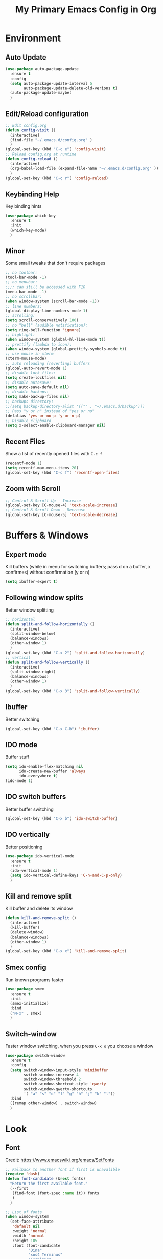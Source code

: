 #+TITLE: My Primary Emacs Config in Org
#+STARTUP: content inlineimages
#+OPTIONS: toc:nil num:nil
#+REVEAL_THEME: black
[[./img/Noise_Marine_Transparent.png]]
* Environment
** Auto Update
#+BEGIN_SRC emacs-lisp
  (use-package auto-package-update
    :ensure t
    :config
    (setq auto-package-update-interval 5
          auto-package-update-delete-old-verions t)
    (auto-package-update-maybe)
    )
#+END_SRC
** Edit/Reload configuration
#+BEGIN_SRC emacs-lisp
  ;; Edit config.org
  (defun config-visit ()
    (interactive)
    (find-file "~/.emacs.d/config.org" )
    )
  (global-set-key (kbd "C-c e") 'config-visit)
  ;; Reload config.org at runtime
  (defun config-reload ()
    (interactive)
    (org-babel-load-file (expand-file-name "~/.emacs.d/config.org" ))
    )
  (global-set-key (kbd "C-c r") 'config-reload)
#+END_SRC
** Keybinding Help
Key binding hints
#+BEGIN_SRC emacs-lisp
  (use-package which-key
    :ensure t
    :init
    (which-key-mode)
    )
#+END_SRC
** Minor
Some small tweaks that don't require packages
#+BEGIN_SRC emacs-lisp
  ;; no toolbar:
  (tool-bar-mode -1)
  ;; no menubar:
  ;;;; can still be accessed with F10
  (menu-bar-mode -1)
  ;; no scrollbar:
  (when window-system (scroll-bar-mode -1))
  ;; line numbers:
  (global-display-line-numbers-mode 1)
  ;; scrolling:
  (setq scroll-conservatively 100)
  ;; no "bell" (audible notification):
  (setq ring-bell-function 'ignore)
  ;; highlight:
  (when window-system (global-hl-line-mode t))
  ;; prettify (lambda to icon):
  (when window-system (global-prettify-symbols-mode t))
  ;; use mouse in xterm
  (xterm-mouse-mode)
  ;; auto reloading (reverting) buffers
  (global-auto-revert-mode 1)
  ;; disable lock files:
  (setq create-lockfiles nil)
  ;; disable autosave:
  (setq auto-save-default nil)
  ;; disable backups:
  (setq make-backup-files nil)
  ;; backups directory:
  ;;(setq backup-directory-alist '(("" . "~/.emacs.d/backup")))
  ;; Pass "y or n" instead of "yes or no"
  (defalias 'yes-or-no-p 'y-or-n-p)
  ;; Disable clipboard
  (setq x-select-enable-clipboard-manager nil)
#+END_SRC
** Recent Files
Show a list of recently opened files with =C-c f=
#+BEGIN_SRC emacs-lisp
  (recentf-mode 1)
  (setq recentf-max-menu-items 20)
  (global-set-key (kbd "C-c f") 'recentf-open-files)
#+END_SRC
** Zoom with Scroll
#+BEGIN_SRC emacs-lisp
  ;; Control & Scroll Up - Increase
  (global-set-key [C-mouse-4] 'text-scale-increase)
  ;; Control & Scroll Down - Decrease
  (global-set-key [C-mouse-5] 'text-scale-decrease)
#+END_SRC
* Buffers & Windows
** Expert mode
Kill buffers (while in menu for switching buffers; pass d on a buffer, x confirmes) without confirmation (y or n)
#+BEGIN_SRC emacs-lisp
  (setq ibuffer-expert t)
#+END_SRC
** Following window splits
Better window splitting
#+BEGIN_SRC emacs-lisp
  ;; horizontal
  (defun split-and-follow-horizontally ()
    (interactive)
    (split-window-below)
    (balance-windows)
    (other-window 1)
    )
  (global-set-key (kbd "C-x 2") 'split-and-follow-horizontally)
  ;; vertical
  (defun split-and-follow-vertically ()
    (interactive)
    (split-window-right)
    (balance-windows)
    (other-window 1)
    )
  (global-set-key (kbd "C-x 3") 'split-and-follow-vertically)
#+END_SRC
** Ibuffer
Better switching
#+BEGIN_SRC emacs-lisp
  (global-set-key (kbd "C-x C-b") 'ibuffer)
#+END_SRC
** IDO mode
Buffer stuff
#+BEGIN_SRC emacs-lisp
  (setq ido-enable-flex-matching nil
        ido-create-new-buffer 'always
        ido-everywhere t)
  (ido-mode 1)
#+END_SRC
** IDO switch buffers
Better buffer switching
#+BEGIN_SRC emacs-lisp
  (global-set-key (kbd "C-x b") 'ido-switch-buffer)
#+END_SRC
** IDO vertically
Better positioning
#+BEGIN_SRC emacs-lisp
  (use-package ido-vertical-mode
    :ensure t
    :init
    (ido-vertical-mode 1)
    (setq ido-vertical-define-keys 'C-n-and-C-p-only)
    )
#+END_SRC
** Kill and remove split
Kill buffer and delete its window
#+BEGIN_SRC emacs-lisp
  (defun kill-and-remove-split ()
    (interactive)
    (kill-buffer)
    (delete-window)
    (balance-windows)
    (other-window 1)
    )
  (global-set-key (kbd "C-x x") 'kill-and-remove-split)
#+END_SRC
** Smex config
Run known programs faster
#+BEGIN_SRC emacs-lisp
  (use-package smex
    :ensure t
    :init
    (smex-initialize)
    :bind
    ("M-x" . smex)
    )
#+END_SRC
** Switch-window
Faster window switching, when you press =C-x o= you choose a window
#+BEGIN_SRC emacs-lisp
  (use-package switch-window
    :ensure t
    :config
    (setq switch-window-input-style 'minibuffer
          switch-window-increase 4
          switch-window-threshold 2
          switch-window-shortcut-style 'qwerty
          switch-window-qwerty-shortcuts
          '( "a" "s" "d" "f" "g" "h" "j" "k" "l"))
    :bind
    ([remap other-window] . switch-window)
    )
#+END_SRC
* Look
** Font
Credit: https://www.emacswiki.org/emacs/SetFonts
#+BEGIN_SRC emacs-lisp
  ;; Fallback to another font if first is unavalible
  (require 'dash)
  (defun font-candidate (&rest fonts)
    "Return the first available font."
    (--first
     (find-font (font-spec :name it)) fonts
     )
    )

  ;; List of fonts
  (when window-system
    (set-face-attribute
     'default nil
     :weight 'normal
     :width 'normal
     :height 105
     :font (font-candidate
            "Dina"
            "xos4 Terminus"
            "Terminus"
            "Hack"
            "Monospace"
            "Consolas"
            )
     )
    )
#+END_SRC
** Spaceline
Mode line ([[https://www.spacemacs.org/doc/DOCUMENTATION#text-powerline-separators][separators]])
#+BEGIN_SRC emacs-lisp
  (use-package spaceline
    :ensure t
    :config
    (require 'spaceline-config)
    (setq powerline-default-separator 'wave)
    (spaceline-spacemacs-theme)
    )
#+END_SRC
** Theme
Install spacemacs-theme if not installed
#+BEGIN_SRC emacs-lisp
  (unless (package-installed-p 'spacemacs-theme)
    (package-refresh-contents)
    (package-install 'spacemacs-theme)
    )
  (load-theme 'spacemacs-dark t)
#+END_SRC
** Transparency
#+BEGIN_SRC emacs-lisp
  ;; Set transparency
  (set-frame-parameter (selected-frame) 'alpha '(95 . 80))
  (add-to-list 'default-frame-alist '(alpha . (95 . 80)))

  ;; You can use the following snippet after you've set the alpha as above to assign a toggle to "C-c t"
  (defun toggle-transparency ()
    (interactive)
    (let ((alpha (frame-parameter nil 'alpha)))
      (set-frame-parameter
       nil 'alpha
       (if (eql
            (cond ((numberp alpha) alpha)
                  ((numberp (cdr alpha)) (cdr alpha))
                  ;; Also handle undocumented (<active> <inactive>) form.
                  ((numberp (cadr alpha)) (cadr alpha))
                  )
            100)
           '(95 . 80) '(100 . 100)
           )
       )
      )
    )

  (global-set-key (kbd "C-c t") 'toggle-transparency)
#+END_SRC
** Window Size
Should work well with 88 x 36
#+BEGIN_SRC emacs-lisp
  (when window-system
    (set-frame-size (selected-frame) 88 36)
    )
#+END_SRC
* File Editing
** Avy
Easier search inside files - after pressung binded keys, pass a letter, then pass symbols for the highlighted letter to which you want to go to
#+BEGIN_SRC emacs-lisp
  (use-package avy
    :ensure t
    :bind
    ("M-s" . avy-goto-char)
    )
#+END_SRC
** Beacon mode
Line highlight when switching
#+BEGIN_SRC emacs-lisp
  (use-package beacon
    :ensure t
    :config
    (beacon-mode 1)
    )
#+END_SRC
** Encoding
Set encoding to UTF-8
#+BEGIN_SRC emacs-lisp
  (setq locale-coding-system 'utf-8)
  (set-terminal-coding-system 'utf-8)
  (set-keyboard-coding-system 'utf-8)
  (set-selection-coding-system 'utf-8)
  (prefer-coding-system 'utf-8)
#+END_SRC
** Insert Date
Insert date in non-Org documents
- =C-c d= :         13.04.2004
- =C-u C-c d= :     2004-04-13
- =C-u C-u C-c d= : Dienstag, 13. April 2004
#+BEGIN_SRC emacs-lisp
  (defun insert-date (prefix)
    (interactive "P")
    (let ((format (cond
                   ((not prefix) "%d.%m.%Y")
                   ((equal prefix '(4)) "%Y-%m-%d")
                   ((equal prefix '(16)) "%A, %d. %B %Y")
                   )
                  )
          (system-time-locale "pl_PL")
          )
      (insert (format-time-string format))
      )
    )
  (global-set-key (kbd "C-c d") 'insert-date)
#+END_SRC
** Magit
Git management
#+BEGIN_SRC emacs-lisp
  (use-package magit
    :ensure t
    :config
    (setq magit-push-always-verify nil
          git-commit-summary-max-length 50)
    :bind
    (
     ("C-c s" . magit-status)
     ("C-c b" . magit-blame)
     )
    )
#+END_SRC
** Projectile
Project management
#+BEGIN_SRC emacs-lisp
  (use-package projectile
    :ensure t
    :init
    (projectile-mode 1)
    :bind
    ("<f5>" . 'projectile-compile-project)
    )
#+END_SRC
** Rainbow color
Colorize
#+BEGIN_SRC emacs-lisp
  (use-package rainbow-mode
    :ensure t
    :init
    (add-hook 'prog-mode-hook 'rainbow-mode)
    )
#+END_SRC
** Rainbow delimeters
Colored delimeters
#+BEGIN_SRC emacs-lisp
  (use-package rainbow-delimiters
    :ensure t
    :init
    (add-hook 'prog-mode-hook 'rainbow-delimiters-mode)
    )
#+END_SRC
** Sudo Edit
Edit files as root
#+BEGIN_SRC emacs-lisp
  (use-package sudo-edit
    :ensure t
    :bind
    ("s-e" . sudo-edit)
    )
#+END_SRC
** Spaces
Use spaces as tabs
#+BEGIN_SRC emacs-lisp
  (setq-default indent-tabs-mode nil)
#+END_SRC
* Completion
** Auto Complete
#+BEGIN_SRC emacs-lisp
  (use-package auto-complete
      :ensure t
      :config
      (ac-config-default)
      )
#+END_SRC
** Electric Pairs
Auto close brackets
#+BEGIN_SRC emacs-lisp
  (setq electric-pair-pairs '(
                              (?\{ . ?\})
                              (?\( . ?\))
                              (?\[ . ?\])
                              (?\" . ?\")
                              ))
  (electric-pair-mode t)
#+END_SRC
* Programming
** Company
Company completion
#+BEGIN_SRC emacs-lisp
  (use-package company
    :ensure t
    :config
    (setq company-idle-delay 0)
    (setq company-minimum-prefix-length 2)
    )
#+END_SRC
** Flycheck
Auto check
#+BEGIN_SRC emacs-lisp
  (use-package flycheck
    :ensure t
    :init
    (global-flycheck-mode t)
    )
#+END_SRC
** Golang
[[https://golang.org/][Go]] language support
#+BEGIN_SRC emacs-lisp
  (use-package go-mode
    :ensure t
    )
#+END_SRC
** Haskell
[[https://www.haskell.org/][Haskell]] language support
#+BEGIN_SRC emacs-lisp
  (use-package haskell-mode
    :ensure t
    )
#+END_SRC
** Markdown
[[https://daringfireball.net/projects/markdown][Markdown]] language support
#+BEGIN_SRC emacs-lisp
  (use-package markdown-mode
    :ensure t
    :mode
    (
     ("README\\.md\\'" . gfm-mode)
     ("\\.md\\'" . markdown-mode)
     ("\\.markdown\\'" . markdown-mode)
     )
    :init
    (setq markdown-command "multimarkdown")
    )
#+END_SRC
** Match words
   Highlight the same words
#+BEGIN_SRC emacs-lisp
  (use-package idle-highlight-mode
    :ensure t
    :config
    (add-hook 'prog-mode-hook
              (lambda ()
                (idle-highlight-mode t)
                )
              )
    )
#+END_SRC
** Python
Python IDE.
Remember to run elpy-config to install some necessary packages
#+BEGIN_SRC emacs-lisp
  (use-package elpy
    :ensure t
    :init
    (elpy-enable)
    (setq elpy-rpc-virtualenv-path "~/.local/")
    (when (load "flycheck" t t)
      (setq elpy-modules (delq 'elpy-module-flymake elpy-modules))
      (add-hook 'elpy-mode-hook 'flycheck-mode)
      )
    (add-hook 'python-mode-hook
              (lambda ()
                (auto-complete-mode -1)
                )
              )
    )
#+END_SRC
** Racket
[[https://racket-lang.org/][Racket]] language support
#+BEGIN_SRC emacs-lisp
  (use-package racket-mode
    :ensure t
    :config
    (add-hook 'racket-mode-hook 'company-mode)
    (add-hook 'racket-mode-hook 'racket-xp-mode)
    )
#+END_SRC
** Rust
[[https://www.rust-lang.org/][Rust]] language support
#+BEGIN_SRC emacs-lisp
  (use-package rust-mode
    :ensure t
    :config
    ;; Rust style guide recommends spaces for indentation
    (add-hook 'rust-mode-hook
              (lambda ()
                (setq indent-tabs-mode nil)
                )
              )
    )
#+END_SRC
** Slime
Superior Lisp interaction mode for Emacs
#+BEGIN_SRC emacs-lisp
  (use-package slime
    :ensure t
    :config
    (setq inferior-lisp-program "/usr/bin/sbcl")
    (setq slime-contribs '(slime-fancy))
    )
#+END_SRC
** Tabs
Tab width settings
#+BEGIN_SRC emacs-lisp
  (setq-default tab-width 4)
  (setq js-indent-level 4)
  (setq c-basic-offset 4)
  (setq css-indent-offset 4)
  (setq sh-basic-offset 4)
#+END_SRC
** Web Formatting
Enable Web Mode
#+BEGIN_SRC emacs-lisp
  (use-package web-mode
    :ensure t
    :mode
    (
     ("\\.[agj]sp\\'" . web-mode)
     ("\\.as[cp]x\\'" . web-mode)
     ("\\.blade\\.php\\'" . web-mode)
     ("\\.djhtml\\'" . web-mode)
     ("\\.ejs\\'" . web-mode)
     ("\\.erb\\'" . web-mode)
     ("\\.html?\\'" . web-mode)
     ("\\.jsp\\'" . web-mode)
     ("\\.mustache\\'" . web-mode)
     ("\\.php\\'" . web-mode)
     ("\\.phtml\\'" . web-mode)
     ("\\.tpl\\.php\\'" . web-mode)
     ("/\\(views\\|html\\|theme\\|templates\\)/.*\\.php\\'" . web-mode)
     )
    :init
    (setq web-mode-enable-auto-closing t
          web-mode-enable-auto-pairing t
          web-mode-enable-comment-keywords t
          web-mode-enable-current-element-highlight t
          web-mode-code-indent-offset 4
          web-mode-css-indent-offset 4
          web-mode-markup-indent-offset 4
          web-mode-block-padding 4
          web-mode-script-padding 4
          web-mode-style-padding 4
          )
    )
#+END_SRC
** Yaml
[[https://yaml.org][Yaml]] language support
#+BEGIN_SRC emacs-lisp
  (use-package yaml-mode
    :ensure t
    :config
    (add-hook 'yaml-mode-hook
              (lambda ()
                (define-key yaml-mode-map "\C-m" 'newline-and-indent)
                )
              )
    )
#+END_SRC
** Yasnippet
Code snippets
#+BEGIN_SRC emacs-lisp
  (use-package yasnippet
    :ensure t
    :hook
    ((
      c++-mode
      c-mode
      go-mode
      haskell-mode
      html-mode
      js-mode
      lisp-mode
      python-mode
      rust-mode
      shell-mode
      ) . yas-minor-mode
        )
    :config
    (use-package yasnippet-snippets
      :ensure t)
    (yas-reload-all)
    )
#+END_SRC
* Org
** Deft
My deft setup
#+BEGIN_SRC emacs-lisp
  (use-package deft
    :ensure t
    :bind
    ("<f8>" . deft)
    :commands
    (deft)
    :config
    (setq deft-directory "~/Documents/Diary"
          deft-extensions '("md" "org" "rst" "tex" "text" "txt")
          )
    )
#+END_SRC
Create Diary if it does not exist
#+BEGIN_SRC emacs-lisp
  (if (not (file-exists-p "~/Documents/Diary"))
      (with-temp-buffer
        (make-directory "~/Documents/Diary")
        )
    )
#+END_SRC
** Org Agenda
My Org agenda
#+BEGIN_SRC emacs-lisp
  (global-set-key "\C-ca" 'org-agenda)
  (setq org-agenda-files (list
                          "~/Documents/todo.org"
                          )
        )
#+END_SRC
Create todo.org if it does not exist
#+BEGIN_SRC emacs-lisp
  (if (not
       (file-exists-p "~/Documents/todo.org"))
      (with-temp-buffer
        (write-file "~/Documents/todo.org")
        )
    )
#+END_SRC
** Org Bullets
Make Org look prettier
#+BEGIN_SRC emacs-lisp
  (use-package org-bullets
    :ensure t
    :config
    (setq org-bullets-bullet-list
          '("⦿"))
    (add-hook 'org-mode-hook
              (lambda ()
                (org-bullets-mode)
                )
              )
    )
#+END_SRC
** Same edit window
With =C-c '= replace the original .org file with editor
#+BEGIN_SRC emacs-lisp
  (setq org-src-window-setup 'current-window)
#+END_SRC
** Template
#+BEGIN_SRC emacs-lisp
  (global-set-key (kbd "C-c t") 'org-insert-structure-template)
#+END_SRC
** Wrap words
#+BEGIN_SRC emacs-lisp
  (setq org-startup-truncated nil)
#+END_SRC
* Misc Plugins
** Uppercase
#+BEGIN_SRC emacs-lisp
  (put 'upcase-region 'disabled nil)
#+END_SRC
** Dash
A modern list api for Emacs. Should be required by other packages, but I make sure it is installed.
#+BEGIN_SRC emacs-lisp
  (use-package dash
    :ensure t
    )
#+END_SRC
** Dashboard
#+BEGIN_SRC emacs-lisp
  (use-package dashboard
    :ensure t
    :config
    (setq inhibit-startup-screen t
          inhibit-startup-message t)
    (dashboard-setup-startup-hook)
    ;; This is a parody of Warhammer Noise Marine quote in case you wondered :)
    (setq dashboard-banner-logo-title "This lack of Emacs offends Stallman!"
          dashboard-banner-logo-title-face t
          dashboard-startup-banner "~/.emacs.d/img/Noise_Marine_Transparent.png"
          dashboard-items '(
                            (recents  . 7)
                            (projects . 5)
                            )
          show-week-agenda-p t
          dashboard-center-content t)
    (add-to-list 'dashboard-items '(agenda) t)
    )
#+END_SRC
** Dired Sidebar
Sidebar for Emacs leveraging Dired
#+BEGIN_SRC emacs-lisp
  (use-package dired-sidebar
    :ensure t
    :commands
    (dired-sidebar-toggle-sidebar)
    :bind
    (("C-x C-n" . dired-sidebar-toggle-sidebar))
    )
#+END_SRC
** Reveal.js
Export ORG mode contents to Reveal.js HTML presentations
#+BEGIN_SRC emacs-lisp
  ;; reveal dependency
  (use-package htmlize
    :ensure t)
  (use-package ox-reveal
    :ensure t
    :config
    ;; maybe add auto-installer in the future
    (setq org-reveal-root "https://cdn.jsdelivr.net/npm/reveal.js")
    )
#+END_SRC
** Vterm Terminal
[[https://github.com/akermu/emacs-libvterm][emacs-libvterm]] uses [[https://github.com/neovim/libvterm][libvterm]], installation of libvterm will be performed automatically if the prerequisites are met:
- Emacs with module support
- cmake
- make
- libtool
- git
Load vterm only in GUI
#+BEGIN_SRC emacs-lisp
  (if (eq system-type 'gnu/linux)
      (when window-system
        (use-package vterm
          :ensure t
          :config
          (setq vterm-shell '"$SHELL -l")
          :bind
          ("<f2>" . 'vterm)
          )
        )
    )
#+END_SRC
